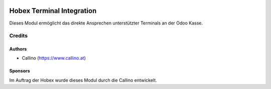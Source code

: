.. image:: https://www.hobex.at/fileadmin/hobex/assets/images/layout/hobex_logo_3.png
  :width: 260
  :alt: Hobex Logo
  :align: center

==========================
Hobex Terminal Integration
==========================

.. |badge1| image:: https://img.shields.io/badge/maturity-Production%2FStable-green.png
    :target: https://odoo-community.org/page/development-status
    :alt: Production/Stable
.. |badge2| image:: https://img.shields.io/badge/licence-AGPL--3-blue.png
    :target: http://www.gnu.org/licenses/agpl-3.0-standalone.html
    :alt: License: AGPL-3
.. |badge3| image:: https://img.shields.io/badge/github-hobex%2Fodoo-lightgray.png?logo=github
    :target: https://github.com/hobex/odoo/tree/12.0/pos_hobex
    :alt: hobex/odoo

|badge1| |badge2| |badge3|

Dieses Modul ermöglicht das direkte Ansprechen unterstützter Terminals an der Odoo Kasse.

Credits
=======

Authors
~~~~~~~
* Callino (https://www.callino.at)

Sponsors
~~~~~~~~
Im Auftrag der Hobex wurde dieses Modul durch die Callino entwickelt.


